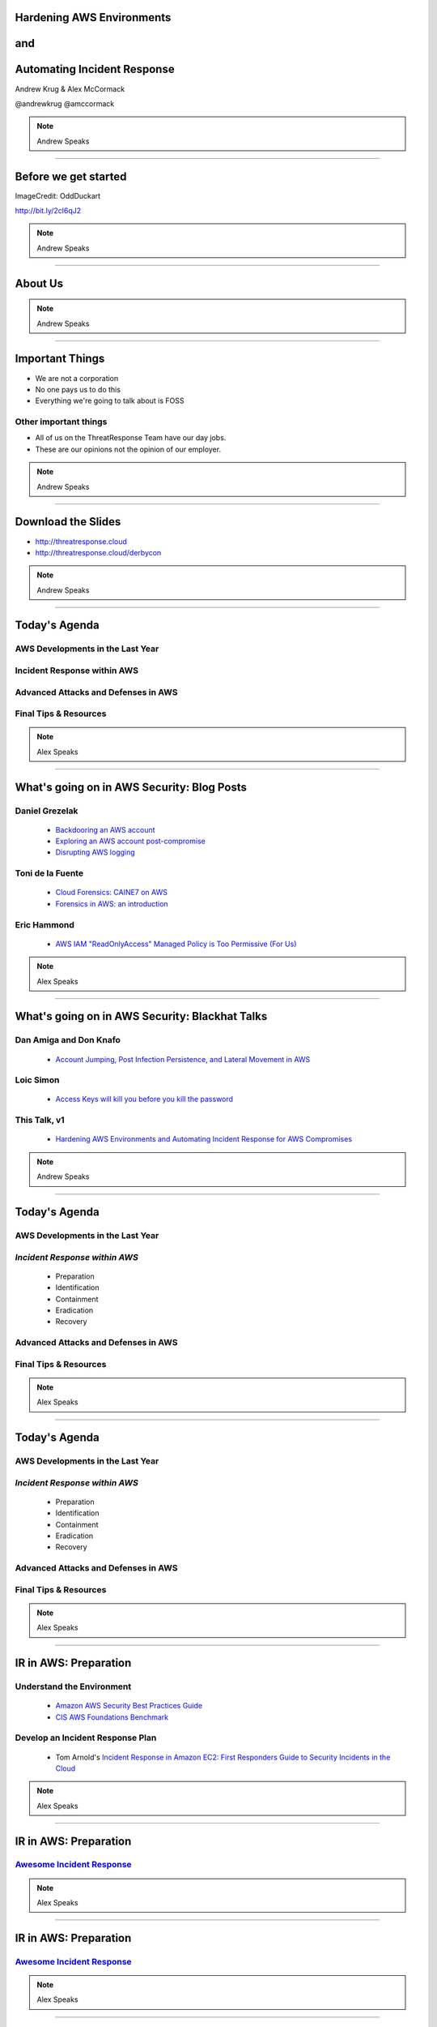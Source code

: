 .. role:: strike


Hardening AWS Environments
==============================================================================

and
===

Automating Incident Response
===============================

Andrew Krug & Alex McCormack

@andrewkrug   @amccormack

.. note:: Andrew Speaks

----------------

Before we get started
=======================

.. image:: static/pwnie.png

ImageCredit: OddDuckart

http://bit.ly/2cl6qJ2

.. note:: Andrew Speaks

-----------------

About Us
==========

.. image:: static/team.png

.. note:: Andrew Speaks

-----------------

Important Things
==================

* We are not a corporation
* No one pays us to do this
* Everything we're going to talk about is FOSS

Other important things
-----------------------

* All of us on the ThreatResponse Team have our day jobs.
* These are our opinions not the opinion of our employer.

.. note:: Andrew Speaks

-----------------

Download the Slides
===================

* http://threatresponse.cloud
* http://threatresponse.cloud/derbycon

.. note::  Andrew Speaks

-------------------

Today's Agenda
===============

AWS Developments in the Last Year
-------------------------------------

Incident Response within AWS
-------------------------------------

Advanced Attacks and Defenses in AWS
-------------------------------------

Final Tips & Resources
-------------------------------------

.. note:: Alex Speaks

-------------------------

What's going on in AWS Security: Blog Posts
===========================================


Daniel Grezelak
----------------------------------------------

 - `Backdooring an AWS account <https://danielgrzelak.com/backdooring-an-aws-account-da007d36f8f9>`_

 - `Exploring an AWS account post-compromise <https://danielgrzelak.com/exploring-an-aws-account-after-pwning-it-ff629c2aae39?source=latest>`_

 - `Disrupting AWS logging <https://danielgrzelak.com/disrupting-aws-logging-a42e437d6594?source=latest>`_



Toni de la Fuente
----------------------------------------------
 - `Cloud Forensics: CAINE7 on AWS <http://blyx.com/2016/06/16/cloud-forensics-caine7-on-aws/>`_

 - `Forensics in AWS: an introduction <http://blyx.com/2016/03/11/forensics-in-aws-an-introduction/>`_

Eric Hammond
----------------------------------------------

 - `AWS IAM "ReadOnlyAccess" Managed Policy is Too Permissive (For Us) <https://alestic.com/2015/10/aws-iam-readonly-too-permissive/>`_

.. note:: Alex Speaks

-----

What's going on in AWS Security: Blackhat Talks
===============================================

Dan Amiga and Don Knafo
----------------------------------------------

 - `Account Jumping, Post Infection Persistence, and Lateral Movement in AWS <http://ubm.io/2dfeStx>`_

Loic Simon
----------------------------------------------

 - `Access Keys will kill you before you kill the password <http://ubm.io/2czdg9S>`_

This Talk, v1
---------------

 - `Hardening AWS Environments and Automating Incident Response for AWS Compromises <https://s3-us-west-2.amazonaws.com/threatresponse-static/us-16-Krug-Hardening-AWS-Environments-and-Automating-Incident-Response-for-AWS-Compromises-wp.pdf>`_

.. note:: Andrew Speaks

-----

Today's Agenda
===============

AWS Developments in the Last Year
-------------------------------------

*Incident Response within AWS*
-------------------------------------

 - Preparation
 - Identification
 - Containment
 - Eradication
 - Recovery

Advanced Attacks and Defenses in AWS
-------------------------------------

Final Tips & Resources
-------------------------------------

.. note:: Alex Speaks

-------------------------

Today's Agenda
===============

AWS Developments in the Last Year
-------------------------------------

*Incident Response within AWS*
-------------------------------------

 - Preparation
 - Identification
 - Containment
 - Eradication
 - :strike:`Recovery`

Advanced Attacks and Defenses in AWS
-------------------------------------

Final Tips & Resources
-------------------------------------

.. note:: Alex Speaks

-------------------------

IR in AWS: Preparation
======================================

Understand the Environment
--------------------------

 - `Amazon AWS Security Best Practices Guide <https://d0.awsstatic.com/whitepapers/Security/AWS_Security_Best_Practices.pdf>`_

 - `CIS AWS Foundations Benchmark <https://d0.awsstatic.com/whitepapers/compliance/AWS_CIS_Foundations_Benchmark.pdf>`_

Develop an Incident Response Plan
----------------------------------

 - Tom Arnold's `Incident Response in Amazon EC2: First Responders Guide to Security Incidents in the Cloud <https://www.sans.org/reading-room/whitepapers/incident/incident-response-amazon-ec2-first-responders-guide-security-incidents-cloud-36902>`_

.. note:: Alex Speaks

----

IR in AWS: Preparation
======================================
`Awesome Incident Response <https://github.com/meirwah/awesome-incident-response>`_
-----------------------------------------------------------------------------------------------------------------------------------------

.. image:: static/awesome-ir-1.png

.. note:: Alex Speaks

----

IR in AWS: Preparation
======================================
`Awesome Incident Response <https://github.com/meirwah/awesome-incident-response>`_
-----------------------------------------------------------------------------------------------------------------------------------------

.. image:: static/awesome-ir-2.png

.. note:: Alex Speaks

----

IR in AWS: Preparation
======================================
`Awesome Incident Response <https://github.com/meirwah/awesome-incident-response>`_
-----------------------------------------------------------------------------------------------------------------------------------------

`Awesome Search <https://awesomelists.top>`_

 - Curates awesome lists for you
 - Security category includes Incident Response, Malware Analysis, etc

.. image:: static/awesome-ir-3.png

.. note:: Alex Speaks

----

IR in AWS: Prep - Hardening
======================================

Best Practices Auditing
-----------------------

 - `AWS Trusted Advisor <https://aws.amazon.com/premiumsupport/trustedadvisor/>`_

 - `AWS Config / Config Rules <https://aws.amazon.com/config/>`_

 - `Prowler <https://github.com/Alfresco/aws-cis-security-benchmark>`_

 - `Scout2 <https://github.com/nccgroup/Scout2>`_

 - `CloudCustodian <https://github.com/capitalone/cloud-custodian>`_

 - `SecurityMonkey <https://github.com/Netflix/security_monkey>`_

IAM User / Policy Auditing
----------------------------

 - `Access Advisor <http://docs.aws.amazon.com/IAM/latest/UserGuide/access_policies_access-advisor.html>`_
 - `Using CloudTrail Logs <http://threatresponse.cloud/blog/2016/tips_for_least_privilege_iam_policies.html>`_
 - Video: `AWS (SEC305) How to Become an IAM Policy Ninja in 60 Minutes or Less <https://www.youtube.com/watch?v=Du478i9O_mc>`_

.. note:: Alex Speaks
  Part of being prepared is hardening your systems and environment. But you can't just set it up and walk away, you should have a system of consistently evaluating your state to make sure your following the best practices.

------

IR in AWS: Prep - Hardening
======================================

`AWS Trusted Advisor <https://aws.amazon.com/premiumsupport/trustedadvisor/>`_
-------------------------------------------------------------------------------

.. image:: static/aws_trusted_advisor.png


.. note:: Alex Speaks

  Trusted Advisor provides guidance to help you provision your resources following AWS best practices.

  Not just security. Also performance and cost.
  
  around 12 built in checks, but only 3 or 4 for free

  Full checks come with a business or enterprise support plan starting at 100 a month.

  No API

  But it is CEO Friendly.

.. note:: Alex Speaks

------

IR in AWS: Prep - Hardening
======================================

`AWS Config / Config Rules <https://aws.amazon.com/config/>`_
-------------------------------------------------------------------------------

.. image:: static/config-start.png

`AWS Blog: Dynamic Compliance Checking for Cloud Resources <https://aws.amazon.com/blogs/aws/aws-config-rules-dynamic-compliance-checking-for-cloud-resources/>`_

.. note:: Alex Speaks

  Config deals with logging what is called a configuration item for supported AWS resources whenever a supported resource is created, deleted, or changed.
  
  Supported resource are things like ec2 instances, VPCs, iam users. This historical record allows you to answer the question, what policies were attached to a particular user at some time.

  AWS Config rules is a distinct offering from config. Config Rules evaluates the configuration item against a set of predefined critieria

  AWS provides a set of configurable rules users may use, as well as the ability to make custom rules.
  
  Configuration items are one third of a cent. Config rules are $2/month with 20,000 evals. Further evals are $0.1 per 1,000.

------

IR in AWS: Prep - Hardening
======================================

`Prowler <https://github.com/Alfresco/aws-cis-security-benchmark>`_
-------------------------------------------------------------------------------

.. image:: static/prowler.png
    :align: center

.. note::
  By our friend Toni De La Fuente

  **What we love about it!**

  * CIS Benchmarking Tool
  * Can run out of your cloud
  * Meaningful report data
  * Actionable changes
  
  Just under 1000 Lines of Code

.. note:: Alex Speaks


------

IR in AWS: Prep - Hardening
======================================

`Scout2 <https://github.com/nccgroup/Scout2>`_
-------------------------------------------------------------------------------

.. image:: static/scout2-dashboard2.png
    :align: center
    :width: 840px

.. note:: Alex Speaks

  By NCC Group. 63 rules. Easy to add your own.

  Dead simple to use. Good Error Handling.

  Simple Reporting.

------

IR in AWS: Prep - Hardening
======================================

`CloudCustodian <https://github.com/capitalone/cloud-custodian>`_
-------------------------------------------------------------------------------

**What we love about it!**

* Rule Based Approach
* Large coverage
* Can run on premise or in another account
* It solves real compliance problems that you have

.. note:: Alex Speaks

    Cloud custodian is a rule engine for evaluation custom policies. 
    
    It covers a lot of the aws surface area: ~60 services and resources, ~160 actions.
    
    Stateless
    
    Made public back in feb and still has frequent updates.

----

IR in AWS: Prep - Hardening
======================================

`SecurityMonkey <https://github.com/Netflix/security_monkey>`_
-------------------------------------------------------------------------------


.. image:: static/item_with_issue.png
    :align: center
    :width: 840px
    
Image Credit: http://securitymonkey.readthedocs.io/en/latest/quickstart.html

.. note:: Alex Speaks

    A part of Netflix's SimianArmy suite of infrastructure tools.
    
    Similar to Config it'll track item states over time and create a security scorecard.
    
    Biggest Diff: this is statefull, you set up the infra and it runs periodic checks and logs findings
    
    Example picture shows justifying an event, which you can then revisit later.
    
    

------------------------------

IR in AWS: Prep - Hardening
======================================

Which tool should use use?
-------------------------------

 * *Whatever works best for your environment*
 * Experiment with multiple tools

Implement Something Immediately
--------------------------------

 * Start with simple tools like Prowler or Scout2
 * Move on to more complex tools as needed.

.. note:: Alex Speaks

------------------------------

IR in AWS: Prep - Hardening
======================================

Best Practices Auditing
-----------------------

 - `AWS Trusted Advisor <https://aws.amazon.com/premiumsupport/trustedadvisor/>`_

 - `AWS Config / Config Rules <https://aws.amazon.com/config/>`_

 - `Prowler <https://github.com/Alfresco/aws-cis-security-benchmark>`_

 - `Scout2 <https://github.com/nccgroup/Scout2>`_

 - `CloudCustodian <https://github.com/capitalone/cloud-custodian>`_

 - `SecurityMonkey <https://github.com/Netflix/security_monkey>`_

*IAM User / Policy Auditing*
----------------------------

 - `Access Advisor <http://docs.aws.amazon.com/IAM/latest/UserGuide/access_policies_access-advisor.html>`_
 - `Using CloudTrail Logs <http://threatresponse.cloud/blog/2016/tips_for_least_privilege_iam_policies.html>`_
 - Video: `AWS (SEC305) How to Become an IAM Policy Ninja in 60 Minutes or Less <https://www.youtube.com/watch?v=Du478i9O_mc>`_

.. note:: Alex Speaks
  Moving on to IAM User and Policy Auditing. 
  
  Differes from last section where we looked at different tools to check for compliance wiht best practices
  
  Here we are going to talk specificaly about the best practice of least privilege. 

----

IR in AWS: Prep - Hardening
======================================

Access Advisor
-------------------------------

.. image:: static/access-advisor.png

.. note:: Alex Speaks
    Access Advisor is a tab located in the IAM Web console
    
    the last time a user performed an action against an AWS service.
    
    check users for permissive policies. 
    
    But no automation and not detailed enough.

------------------------------

IR in AWS: Prep - Hardening
======================================

Blog Post: `Policy Tuning with CloudTrail <http://threatresponse.cloud/blog/2016/tips_for_least_privilege_iam_policies.html>`_

.. code-block:: bash

    almac@box ~/Downloads $ cat 114406602329_CloudTrail_us-east-1_20160913* |  \
      jq -c \
      '.Records[] |
        {
         eventName: .eventName,
         userName: .userIdentity.userName,
         eventSource: .eventSource
        } |
        select(.userName=="threatpreppolicytest") |
        [.eventSource, .eventName]' \
    | sort | uniq

    ["cloudtrail.amazonaws.com","DescribeTrails"]
    ["ec2.amazonaws.com","DescribeFlowLogs"]
    ["ec2.amazonaws.com","DescribeRegions"]
    ["ec2.amazonaws.com","DescribeVpcs"]
    ["iam.amazonaws.com","GenerateCredentialReport"]
    ["iam.amazonaws.com","GetCredentialReport"]
    ["iam.amazonaws.com","ListAttachedUserPolicies"]

Video: `AWS (SEC305) How to Become an IAM Policy Ninja in 60 Minutes or Less <https://www.youtube.com/watch?v=Du478i9O_mc>`_

.. note:: Alex Speaks
    If you want API specific auditing
    Best for policies, not users.

------------------------------


IR in AWS: Prep - Hardening
======================================

Practice
-------------------------------

* Have a test environment
* Security simulations & IR Game Days

 * `AWS re:Invent 2015 | (SEC316) Harden Your Architecture w/ Security Incident Response Simulations <https://www.youtube.com/watch?v=u-mRU44Q5u4>`_

* **Note**: Tell Amazon before you practice

 * https://aws.amazon.com/security/penetration-testing/
 
.. note:: Alex Speaks

------------------------------

Today's Agenda
===============

AWS Developments in the Last Year
-------------------------------------

*Incident Response within AWS*
-------------------------------------

 - Preparation
 - *Identification*
 - Containment
 - Eradication

Advanced Attacks and Defenses in AWS
-------------------------------------

Final Tips & Resources
-------------------------------------

.. note:: Alex Speaks
  Recap of Preparation: Understand the environment, harden and audit, and keep an I on user permissions.
  
  Moving on to Identification: Detect malicious activity at the AWS (not instance) level.

-------------------------

IR in AWS: Identification
======================================

CloudTrail
-------------------------------

.. image:: static/cloudtrail.png

.. note:: Andrew Speaks

-----------

IR in AWS: Identification
======================================

CloudWatch
-------------------------------

.. image:: static/cloudwatch-createalarm.png

.. note:: Andrew Speaks

----

IR in AWS: Identification
======================================

`AWS CloudFormation Template For Security Events in CloudTrail <https://console.aws.amazon.com/cloudformation/home?region=us-east-1#/stack/detail?stackId=arn:aws:cloudformation:us-east-1:114406602329:stack%2FCloudWatchAlarmsForCloudTrail%2F24762880-5737-11e6-8abc-50d5cd148236>`_


.. image:: static/cloudwatch-notification.png

.. note:: Andrew Speaks
    The CloudWatchAlarmsForCloudTrail CloudFormationTemplate.
    
    Auth failures (denials)

    CloudTrail Changes

    Console Signin Failures

    Ec2 Instance Changes

    Gateway changes

    IAM Policy Changes

    Network AclChanges

    SecurityGroupChanges

    VpcChanges

    Andrew will give another example of detection in CloudWatch.

----

Today's Agenda
===============

AWS Developments in the Last Year
-------------------------------------

*Incident Response within AWS*
-------------------------------------

 - Preparation
 - Identification
 - *Containment*
 - Eradication

Advanced Attacks and Defenses in AWS
-------------------------------------

Final Tips & Resources
-------------------------------------

.. note:: Andrew Speaks
    To conclude the Identification section
    
    Leverage CloudTrail, CloudWatch Alarms.

-------------------------

IR in AWS: Containment
======================================

Using aws_ir to:
-----------------

Contain a Host Compromise

and
---

Contain a Key Compromise

.. note:: Andrew Speaks

     Explain AWS_IR. Contains and collects forensic evidence.

----

IR in AWS: Containment
======================================

Containing a Host Compromise
-------------------------------

 - Implement a security group to block all in/out traffic except to whitelist.
 - Coming soon to aws_ir: add a network ACL.

aws_ir usage
---------------


.. code-block:: bash

    aws_ir host_compromise 1.2.3.4
    
.. note:: Andrew Speaks
   2 Things to contain a host:
   
   New Security Group
   
   Change network ACL to sever established connections.

---------

IR in AWS: Containment
======================================

Containing a Key Compromise
-------------------------------

 - Disable the access key.
 - Coming soon to aws_ir: Block STS Tokens.

aws_ir usage
---------------


.. code-block:: bash

    aws_ir key_compromise AYAabyabyabyabyabya
    
.. note:: Andrew Speaks
   2 Things to contain a key:
   
   Disable the access key
   
   Block STS tokens, possiblly revoke all policies for that user until you understand what happened.

---------

Host Compromise leads to
=========================
Key Compromise
==================================

Ever heard of the metadata service?
-------------------------------------

.. note:: Andrew Speaks

   Host compromise leads to Key compromise from the metadata service

-----------------

**MetaData Service**

.. code-block:: bash

    https://aws.amazon.com/amazon-linux-ami/2016.03-release-notes/
    13 package(s) needed for security, out of 26 available
    Run "sudo yum update" to apply all updates.
    [ec2-user@ip-172-31-37-29 ~]$ curl http://169.254.169.254/latest/meta-data/
    ami-id
    ami-launch-index
    ami-manifest-path
    block-device-mapping/
    hostname
    iam/
    instance-action
    instance-id
    instance-type
    local-hostname
    local-ipv4
    mac
    metrics/
    network/
    placement/
    profile
    public-hostname
    public-ipv4
    public-keys/
    reservation-id
    security-groups
    
.. note:: Andrew Speaks

   Just curl a URL and you can get all kinds of information.

-----------------

**Determine Instance Profile**

.. code-block:: bash

    curl http://169.254.169.254/latest/meta-data/iam/info
    {
      "Code" : "Success",
      "LastUpdated" : "2016-09-21T17:00:07Z",
      "InstanceProfileArn" : "arn:aws:iam::671642278147:instance-profile/\

      cloudresponse_workstation-cr-16-080120-e5c0-us-west-1",

      "InstanceProfileId" : "AIPAJJWTONXQ7CLMRENCO"
    }

.. note:: Andrew Speaks

   Curl /iam/info to get the role name from the InstanceProfileARN. Once you get the role name
-----------------

**Once you know the role name**

.. code-block:: bash

    curl http://169.254.169.254/latest/meta-data/iam/\
    security-credentials/cloudresponse_workstation-cr-16-080120-e5c0-us-west-1
    {
      "Code" : "Success",
      "LastUpdated" : "2016-09-21T17:00:55Z",
      "Type" : "AWS-HMAC",
      "AccessKeyId" : "ASIAJDU**********REDACTED",
      "SecretAccessKey" : "q7bVQVlV+9/ktjWgh5******REDACTED",
      "Token" : "FQoDYXdzEGIaDGlEkwRSH8hHG+Oz***********REDACTED",
      "Expiration" : "2016-09-21T23:05:14Z"
    }

Winning!

.. note:: Andrew Speaks

   Query for the security credentials for that role and you can get access key id and secret.
================================

-----------------

So what?
===============

You can protect against this
--------------------------------

Good old iptables to the rescue.

.. code-block:: bash

    iptables -A OUTPUT -m owner ! —uid-owner root -d 169.254.169.254 -j DROP

.. note:: Andrew Speaks

   Implement IP tables so only the processes owned by root can query the service.

-----------------

Key Compromise leads to
=========================
Host Compromise
==================================

 1. Snapshot Disk for Targeted Host

 2. Mount Snapshot onto attacker-controlled image

 3. ???

 4. Profit!

.. note:: Andrew Speaks

   Read steps.
   
   This may or may not actually get you on the box, depending on setup. But its possible /etc/shadow might show some weak hashes, or the credentials to the database are stored in plaintext some where.

-----------------

Today's Agenda
===============

AWS Developments in the Last Year
-------------------------------------

*Incident Response within AWS*
-------------------------------------

 - Preparation
 - Identification
 - Containment
 - *Eradication*

Advanced Attacks and Defenses in AWS
-------------------------------------

Final Tips & Resources
-------------------------------------

.. note:: Andrew Speaks

  In conclusion, contain quickly so host compromises and key compromises don't pile up. 
  
-------------------------

IR in AWS: Eradication
=======================

 .. raw:: html

     <div id="player-container"></div>
     <script>
       asciinema.player.js.CreatePlayer('player-container',
        'casts/host.json',
       {
         speed : 5,
       }
       );
     </script>

.. note:: Alex Speaks
    
    For eradication, focus on performing forensics on a compromised host to understand the extent of the breach, ensure we contained it, and determine the problem that needs to be patched.
    
    In this video you'll see aws_ir run against a compromised host. 
    
    We should note its running at 5x speed. 
    
    It will contain the host, and then it will start extracting all the forensic evidence it can. 
    
    Lets Discuss what evicence to collect.

----

IR in AWS: Eradication
=======================

Evidence Data to Collect
---------------------------

 1. AWS Data
 2. Disk
 3. Memory
 4. Network

And store in a case specific S3 bucket
-----------------------------------------

.. note:: Alex Speaks
  You'll want to collect AWS specific data, disk, memory and Network data.
  
  At this time aws_ir collects the AWS, Disk and Memory Data. 
  
----


IR in AWS: Eradication
=======================

Evidence Data to Collect: AWS Data
-----------------------------------------

 1. EC2 Console Output
 2. EC2 Console Screenshot
 3. AWS Meta-Data

  - Attached Device Volume IDs
  - Network Devices and Local / Public IPs
  - AMI-ID

 4. Relevant CloudTrail Logs

  - Coming soon to aws_ir

.. note:: Alex Speaks
  
----

Analyze Evidence: EC2 Disks
=====================================

Snapshot attached disks.

Analyze with ThreatResponse Workstation.

.. image:: static/analyze-disk.png
    :width: 840px

.. note:: Alex Speaks

  Another tool we released is the threatresponse workstation. 
  
  The workstation is an AMI that can be launched with aws-ir, and it adds lots of features around disk and memory analysis. 
----

Analyze Evidence: EC2 Disks
=====================================


.. image:: static/disk-processing2.svg
    :width: 840px

.. note:: Alex Speaks
    Within threatresponse workstation we can spin up an AWS ec2 image and process the disk into a .plaso file using log2timeline. 
    
    Anyone who has used log2timeline knows that it can be a bit tricky to get going, so having it available at the click of a button is really nice.
    
    When log2timeline complets our plaso file will be placed within our s3 case bucket.

----

Analyze Evidence: EC2 Disks
=====================================

`TimeSketch <https://github.com/google/timesketch>`_

.. image:: static/timesketch.png
    :width: 840px

.. note:: Alex Speaks
    We can view our .plaso file using the TimeSketch tool. TimeSketch is a tool made by Google, but they dont consider it a google project, per se. It is a handy tool to analyze timeline events and mark or collaborate on signifigant findings.

----

IR in AWS: Eradication
=======================

Evidence Data to Collect: Memory
-----------------------------------------

`Margarita Shotgun <https://github.com/ThreatResponse/margaritashotgun>`_
---------------------------------------------------------------------------------------------------

 By Joel Ferrier

 Standalone Memory Acquisition Tool

 - SSH to target using Paramiko
 - Determines Kernel
 - Copies over Kernel Module

  - **We have most most kernel modules pre-compiled for Amazon Certified AMIs**

 - Copies memory to an S3 bucket using a secure network connection
 
.. note:: Alex Speaks
    MS is a standalone Memory Acquisition tool designed by Joel Ferrier on the ThreatResponse Team. 
    
    SSH to target using Paramiko
    
    Determines Kernel
    
    Copies over Kernel Module

    We have most most kernel modules pre-compiled for Amazon Certified AMIs. You can also specifiy your own source of KM if you don't trust us.

    Copies memory to an S3 bucket using a secure network connection.

----

Analyze Evidence: Memory
=====================================

.. image:: static/analyze-view-memory2.png
    :width: 840px

.. note:: Alex Speaks
    Once the memory lime file is in s3 bucket, you launch volatility from within the ThreatResponse Workstation to analyse the memory.

----

Analyze Evidence: Memory
=====================================

.. image:: static/analyze-view-terminal2.png
    :width: 840px
    
.. note:: Alex Speaks
    You can analyze in the cloud so you don't have to download the memory file to your local machine.

----

IR in AWS: Eradication
=======================

Evidence Data to Collect: Network
-----------------------------------------

**You may get some network information from memory**

**More information from VPC Flow Logs**
 - Coming soon to aws_ir
 
.. note:: Alex Speaks

---------------------

IR in AWS: Conclusion
=======================

Covered Lots of Preparation Tools
---------------------------------

Trusted Advisor, Config, Prowler, Scout2, CloudCustodian, SecurityMonkey

Covered 3 ThreatResponse Tools
-------------------------------

aws_ir, Margarita Shotgun, ThreatResponse Workstation

Takeaways
----------

 - Customize tooling for your environment
 - Use all (or parts) our code.  **It's MIT Licensed**
 - Practice, Practice, Practice

.. note:: Alex Speaks

------

Today's Agenda
===============

AWS Developments in the Last Year
-------------------------------------

Incident Response within AWS
-------------------------------------

*Advanced Attacks and Defenses in AWS*
--------------------------------------

Final Tips & Resources
-------------------------------------

.. note:: Alex Speaks

That concludes IR within AWS. Lets take a look at Advanced attacks and Defenses in AWS.

-------------------------

The AWS Security ECO System
=============================

Basically all you need is:

1. Word about a Cloud
2. Action or a Place
3. ( Optional a thing to operate on )

You too can make Product Madlibs

.. note:: Andrew Speaks


--------------------------------


-----------------

Attack Time!
==============================

Trivia Question
----------------

Who Said: "Defense without Offense is after all just Compliance."

---------------------------

A: "Dan Kaminsky in Read My Lips: Let’s Kill 0Day"

.. image:: static/kaminsky.jpg
   :align: center

-----------------------------

Attack Scenario
=============================

Imagine .... once upon a time

-----------------------------

Attack Retrospective
=============================

------------------------------

AWS Advanced Attacks
================================

* Logging Disruption
* STS Persistence
* *New* Super Cool API Gateway Persistence

------------------------------

PSA : GroundRules
=============================

.. image:: static/boring.jpg
    :align: center

Non-Boring Material Ahead!
----------------------------

------------------------------

Logging Disruption
===============================================

Three Variations of This
---------------------------

1. Just Stop Trail - Boring
2. Stop Regional Logging or Global Logging - Less Boring
3. Make CloudTrail operate but logs are unreadable - Best!!

------------------------------

The Cool Attack
======================================

This is your CloudTrail
------------------------------------

.. image:: static/normalcloudtrail.png
    :align: center


------------------------------

**This is your CloudTrail on Crypto**


.. image:: static/badcloudtrail.png
    :align: center

----------------------------------

When the attack happens...
==============================================

.. image:: static/moneyfire.jpg
    :align: center

The “bypass-policy-lockout-safety-check” flag allows you the make the key’s
policy immutable after creation, making logging just an exercise in lighting
money on fire with disk consumption. You can’t say Amazon didn’t warn you!
- @danielgrzelak


----------------------------------

.. image:: static/sowhat.png
    :align: center

1. Requires a high level of privilege
2. Handy for remaining undetected
3. Not necessarily undetectable...

----------------------------------

Not Normal Activities Here
==============================

.. image:: static/moon.gif
    :align: center

1. Creating KMS Keys with this weird policy
2. Calling update trail on your cloudtrail

----------------------------------

http://bit.ly/2cnpTsK
=================================

There's an article about this type of detection.
----------------------------------------------------

.. image:: static/doda.png
    :align: center

----------------------------------

CloudWatch Event Pipelines
=========================================

For the win
-------------------

.. image:: static/cloudwatch.png
    :align: center

----------------------------------


Video of CloudWatch Pipeline
================================

.. raw:: html

    <video width="824" height="376" controls>
      <source src="videos/advcloudtrail.webm">
    Your browser does not support the video tag.
    </video>

----------------------------------

STS Attacks
======================================

.. image:: static/sts.png
    :align: center

----------------------------------

How do they happen?
=====================================

1. Metadata Compromise
2. As a result of key compromise
3. Leaked through an application running in a role

----------------------------------

How do you generate them?
=======================================

.. code-block:: bash

    kali:$ aws sts get-session-token --duration-seconds 129600

---------------------------------

What you get back
==========================

.. code-block:: bash

    {
        "Credentials": {
            "SecretAccessKey": "S/aDDL86juKF3*****************************",
            "SessionToken": "FQoDYXdzEG***********************************",
            "Expiration": "2016-09-23T05:26:51Z",
            "AccessKeyId": "ASIAJ5*****************************"
        }
    }

---------------------------------

So what?
==================================

1. You can't revoke temporary STS tokens
2. Without CloudTrail you have no way to know how many exist
3. Someone can use these to end you


--------------------------------

Companies have ceased to be.
==================================

.. image:: static/ars.png
    :align: center

--------------------------------

Trust is hard to gain!
============================================

Easy to lose.
---------------------------------

--------------------------------


How do you
=================================

defend against STS?
=====================

--------------------------------


You don't.
=============

--------------------------------

J/K
=======================

.. image:: static/disable-sts.png
    :align: center

-------------------------------

Three Supported Techniques
=================================

1. Denying Access to the Creator
2. Denying Access to by Name

3. **Denying Access to Credentials
Issued Before xx/xx/xx 00:00:00**

-------------------------------

Time Based Revocation
====================================

.. code-block:: bash

    {
      "Version": "2012-10-17",
      "Statement": {
        "Effect": "Deny",
        "Action": "*",
        "Resource": "*",
        "Condition": {"DateLessThan": {"aws:TokenIssueTime": "2014-05-07T23:47:00Z"}}
      }
    }

1 and done policy attach to all roles
---------------------------------------

--------------------------------

Go defend!
==================

.. image:: static/yoda.jpg


--------------------------------

Backdoors via API Gateway!
==========================================

.. image:: static/apigw.jpg

--------------------------------

Serverless is the Future
============================

I agree!
-------------------

--------------------------------

Serverless is the future!
====================================

Of attacks!
=======================

--------------------------------

What could you do with serverless attacks?
============================================

1. Backdoors
2. Exfiltrate data via http
3. Run a CNC for BotNet
4. Run a ransomware backend....


Endless Possibility
----------------------

--------------------------------

Why make a backdoor tool?
==============================

Trivia Question
----------------

Who Said: "It was once my job to think as Dark Wizards do?"

-----------------------------

.. code-block:: bash

    Professor Moody: The Goblet of Fire is an exceptionally powerful magical object.
    Only an exceptionally powerful Confundus charm could have hoodwinked it!
    Magic way beyond the talents of a fourth year.
    Igor Karkaroff: You seem to have given this a fair bit of thought, Mad-Eye!

A: "Mad Eye Moody"

.. image:: static/moody.gif

-----------------------------

Mad King Demo
=================================

.. image:: static/madking.png

------------------------------

Just Imagine
============================

.. image:: static/story1.jpg

You're working in the magical land of Cosnovion.


------------------------------

Then bad things happen
============================

.. image:: static/story2.jpg

One of your developers leaks a super privileged access key...

------------------------------

You save the day?
============================

.. image:: static/story3.jpg

They said give us some money or else.  Boss asks you to clean the account.
And you do! You even revoked STS Tokens!


-------------------------------

Attackers end your company
============================

.. image:: static/story4.jpg

Attackers end your company through a super cool new type of persistence.

--------------------------------

Fin
============================

.. image:: static/story5.jpg

The End


--------------------------------

So what?
=================================

Let's look at the MadKing
--------------------------

------------------------------

.. raw:: html

    <div id="player-container"></div>
    <script>
      asciinema.player.js.CreatePlayer('player-container', 'casts/mad-king.json',
      {
        speed : 5,
      }
      );
    </script>

-------------------------------

.. raw:: html

    <video width="824" height="376" controls>
      <source src="videos/madking.webm">
    Your browser does not support the video tag.
    </video>


-------------------------------

Did we just burn them all?
===================================

-------------------------------

So what?
==================

1. Small payload
2. Gives you persistence
3. Cleans up it's own logs when it goes away
4. Most platforms probably aren't auditing serverless
5. No security groups for APIGateway endpoints

-------------------------------

Today's Agenda
===============

AWS Developments in the Last Year
-------------------------------------

Incident Response within AWS
-------------------------------------

Advanced Attacks and Defenses in AWS
-------------------------------------

*Final Tips & Resources*
-------------------------------------

.. note:: Andrew Speaks

-------------------------

How do we even begin to protect ourselves?
===========================================

------------------------------

No less than:
===========================================

Three Dumb Clouds
------------------

.. image:: static/dev-in-aws.png
    :align: center

Is this three dumb clouds?

--------------

Nah... this is three dumb clouds
===================================

.. image:: static/seperated-envs.png
    :align: center

--------------

Maybe we need four clouds
============================

.. image:: static/securitycloud.jpg
    :align: center

------------------------------

Project Comparison
===========================================

.. image:: static/comparison.png
    :align: center

------------------------------


Want more information?
==========================================

Subscribe to our mailing list
--------------------------------

http://www.threatresponse.cloud

------------------------------

Future Features of Our Tools
==========================================

.. image:: static/features.png
    :align: center

------------------------------

Thank Yous and Announcements
==========================================

* Amazon Web Services Security
      Don Bailey, Henrik Johansson, Zack Glick
* DerbyCon Staff
* Toni De la Fuente
* Shyla Roach - Illustrations in slides
* Team Who Couldn't Be with Us Today


------------------------------

Don't let me forget to take questions...
==========================================

------------------------------

Srsly any questions? ...
==========================================
